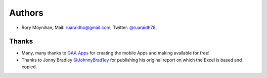 =======
Authors
=======

* Rory Moynihan, Mail: `ruaraidho@gmail.com <mailto:ruaraidho@gmail.com>`__, Twitter: `@ruaraidh78 <https://twitter.com/ruaraidh78>`__,

Thanks
------

* Many, many thanks to `GAA Apps <http://gaaapps.com/>`__ for creating the mobile Apps and making available for free!
* Thanks to Jonny Bradley `@JohnnyBrad1ey <https://twitter.com/JohnnyBrad1ey>`__ for publishing his original report on which the Excel is based and copied.
